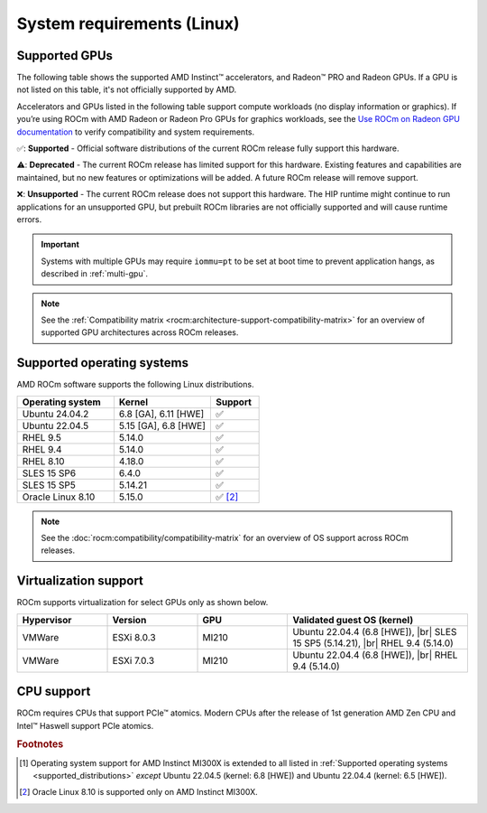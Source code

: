 .. meta::
  :description: System requirements for AMD ROCm
  :keywords: Linux support, ROCm distributions, system requirements, supported GPUs,  Instinct,
    Radeon PRO, Radeon, AMD, ROCm

.. _system-requirements:

**************************************************************************************
System requirements (Linux)
**************************************************************************************

.. |br| raw:: html

   <br>

Supported GPUs
=============================================

The following table shows the supported AMD Instinct™ accelerators, and Radeon™ PRO
and Radeon GPUs. If a GPU is not listed on this table, it's not officially supported by AMD.

Accelerators and GPUs listed in the following table support compute workloads (no display information or graphics). If you’re using ROCm with AMD Radeon or Radeon Pro GPUs for graphics workloads, see the `Use ROCm on Radeon GPU documentation <https://rocm.docs.amd.com/projects/radeon/en/latest/docs/compatibility.html>`_ to verify compatibility and system requirements.

.. tab-set::

  .. tab-item:: AMD Instinct

    .. csv-table::
      :widths: 50, 25, 25, 10
      :header: "Accelerator", "Architecture", "LLVM target", "Support"

      "AMD Instinct MI300X", "CDNA3", "gfx942", "✅ [#mi300x]_"
      "AMD Instinct MI300A", "CDNA3", "gfx942", "✅"
      "AMD Instinct MI250X", "CDNA2", "gfx90a", "✅"
      "AMD Instinct MI250", "CDNA2", "gfx90a", "✅"
      "AMD Instinct MI210", "CDNA2", "gfx90a", "✅"
      "AMD Instinct MI100", "CDNA", "gfx908", "✅"
      "AMD Instinct MI50", "GCN5.1", "gfx906", "⚠️"
      "AMD Instinct MI25", "GCN5.0", "gfx900", "❌"

  .. tab-item:: AMD Radeon PRO

    .. csv-table::
      :widths: 50, 25, 25, 10
      :header: "GPU", "Architecture", "LLVM target", "Support"

      "AMD Radeon PRO V710", "RDNA3", "gfx1101", "✅"
      "AMD Radeon PRO W7900 Dual Slot", "RDNA3", "gfx1100", "✅"
      "AMD Radeon PRO W7900", "RDNA3", "gfx1100", "✅"
      "AMD Radeon PRO W7800", "RDNA3", "gfx1100", "✅"
      "AMD Radeon PRO W6800", "RDNA2", "gfx1030", "✅"
      "AMD Radeon PRO V620", "RDNA2", "gfx1030", "✅"
      "AMD Radeon PRO VII", "GCN5.1", "gfx906", "⚠️"

  .. tab-item:: AMD Radeon

    .. csv-table::
      :widths: 50, 25, 25, 10
      :header: "GPU", "Architecture", "LLVM target", "Support"

      "AMD Radeon RX 7900 XTX", "RDNA3", "gfx1100", "✅"
      "AMD Radeon RX 7900 XT", "RDNA3", "gfx1100", "✅"
      "AMD Radeon RX 7900 GRE", "RDNA3", "gfx1100", "✅"
      "AMD Radeon VII", "GCN5.1", "gfx906", "⚠️"

✅: **Supported** - Official software distributions of the current ROCm release fully support this hardware.

⚠️: **Deprecated** - The current ROCm release has limited support for this hardware. Existing features and capabilities are maintained, but no new features or optimizations will be added. A future ROCm release will remove support.

❌: **Unsupported** - The current ROCm release does not support this hardware. The HIP runtime might continue to run applications for an unsupported GPU, but prebuilt ROCm libraries are not officially supported and will cause runtime errors.

.. important:: 

   Systems with multiple GPUs may require ``iommu=pt`` to be set at boot time to prevent application hangs, as described in
   :ref:`multi-gpu`.

.. note::

   See the :ref:`Compatibility matrix <rocm:architecture-support-compatibility-matrix>` for an overview
   of supported GPU architectures across ROCm releases.

.. _supported_distributions:

Supported operating systems
=============================================

AMD ROCm software supports the following Linux distributions.

.. csv-table::
    :widths: 50, 50, 25
    :header: "Operating system", "Kernel", "Support"
    :escape: \

    "Ubuntu 24.04.2", "6.8 [GA], 6.11 [HWE]", "✅"
    "Ubuntu 22.04.5", "5.15 [GA], 6.8 [HWE]", "✅"
    "RHEL 9.5", "5.14.0", "✅"
    "RHEL 9.4", "5.14.0", "✅"
    "RHEL 8.10", "4.18.0", "✅"
    "SLES 15 SP6", "6.4.0", "✅"
    "SLES 15 SP5", "5.14.21", "✅"    
    "Oracle Linux 8.10", "5.15.0", "✅ [#oracle810]_"

.. note::

   See the :doc:`rocm:compatibility/compatibility-matrix` for an overview
   of OS support across ROCm releases.

Virtualization support
=============================================

ROCm supports virtualization for select GPUs only as shown below.

.. csv-table::
    :widths: 20, 20, 20, 40
    :header: "Hypervisor", "Version", "GPU", "Validated guest OS (kernel)"

    "VMWare", "ESXi 8.0.3", "MI210", "Ubuntu 22.04.4 (6.8 [HWE]), |br| SLES 15 SP5 (5.14.21), |br| RHEL 9.4 (5.14.0)"
    "VMWare", "ESXi 7.0.3", "MI210", "Ubuntu 22.04.4 (6.8 [HWE]), |br| RHEL 9.4 (5.14.0)"

CPU support
=============================================

ROCm requires CPUs that support PCIe™ atomics. Modern CPUs after the release of
1st generation AMD Zen CPU and Intel™ Haswell support PCIe atomics.

.. rubric:: Footnotes

.. [#mi300x] Operating system support for AMD Instinct MI300X is
   extended to all listed in :ref:`Supported operating systems <supported_distributions>` *except* Ubuntu 22.04.5
   (kernel: 6.8 [HWE]) and Ubuntu 22.04.4 (kernel: 6.5 [HWE]).
.. [#oracle810] Oracle Linux 8.10 is supported only on AMD Instinct MI300X.
